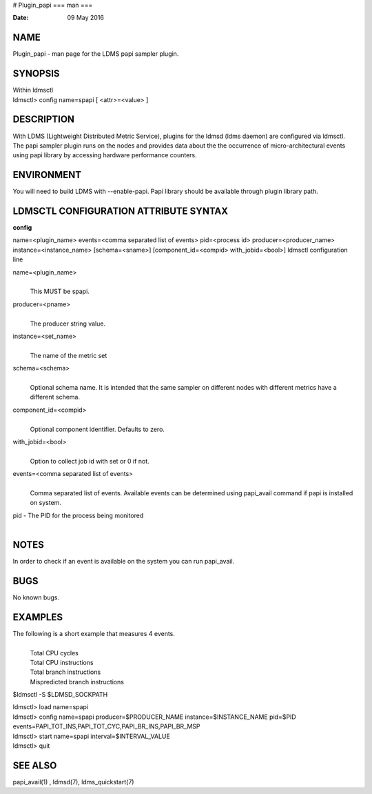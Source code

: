 # Plugin_papi
===
man
===

:Date:   09 May 2016

NAME
====

Plugin_papi - man page for the LDMS papi sampler plugin.

SYNOPSIS
========

| Within ldmsctl
| ldmsctl> config name=spapi [ <attr>=<value> ]

DESCRIPTION
===========

With LDMS (Lightweight Distributed Metric Service), plugins for the
ldmsd (ldms daemon) are configured via ldmsctl. The papi sampler plugin
runs on the nodes and provides data about the the occurrence of
micro-architectural events using papi library by accessing hardware
performance counters.

ENVIRONMENT
===========

You will need to build LDMS with --enable-papi. Papi library should be
available through plugin library path.

LDMSCTL CONFIGURATION ATTRIBUTE SYNTAX
======================================

**config**

name=<plugin_name> events=<comma separated list of events> pid=<process
id> producer=<producer_name> instance=<instance_name> [schema=<sname>]
[component_id=<compid> with_jobid=<bool>] ldmsctl configuration line

name=<plugin_name>
   | 
   | This MUST be spapi.

producer=<pname>
   | 
   | The producer string value.

instance=<set_name>
   | 
   | The name of the metric set

schema=<schema>
   | 
   | Optional schema name. It is intended that the same sampler on
     different nodes with different metrics have a different schema.

component_id=<compid>
   | 
   | Optional component identifier. Defaults to zero.

with_jobid=<bool>
   | 
   | Option to collect job id with set or 0 if not.

events=<comma separated list of events>
   | 
   | Comma separated list of events. Available events can be determined
     using papi_avail command if papi is installed on system.

pid - The PID for the process being monitored
   | 

NOTES
=====

In order to check if an event is available on the system you can run
papi_avail.

BUGS
====

No known bugs.

EXAMPLES
========

The following is a short example that measures 4 events.
   | 
   | Total CPU cycles
   | Total CPU instructions
   | Total branch instructions
   | Mispredicted branch instructions

$ldmsctl -S $LDMSD_SOCKPATH

| ldmsctl> load name=spapi
| ldmsctl> config name=spapi producer=$PRODUCER_NAME
  instance=$INSTANCE_NAME pid=$PID
  events=PAPI_TOT_INS,PAPI_TOT_CYC,PAPI_BR_INS,PAPI_BR_MSP
| ldmsctl> start name=spapi interval=$INTERVAL_VALUE
| ldmsctl> quit

SEE ALSO
========

papi_avail(1) , ldmsd(7), ldms_quickstart(7)
